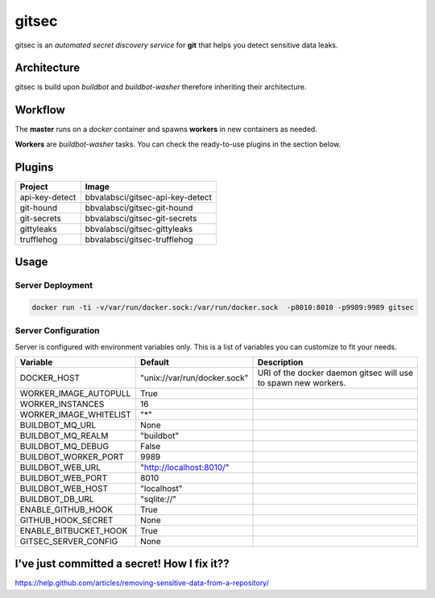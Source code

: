 gitsec
======

gitsec is an *automated secret discovery service* for **git** that helps you
detect sensitive data leaks.

.. image:: https://raw.githubusercontent.com/BBVA/gitsec/develop/docs/_static/logo-small.png
    :target: http://gitsec.readthedocs.org/


Architecture
------------

gitsec is build upon *buildbot* and *buildbot-washer* therefore inheriting
their architecture.


Workflow
--------


The **master** runs on a *docker* container and spawns **workers** in new
containers as needed.

**Workers** are *buildbot-washer* tasks. You can check the ready-to-use plugins
in the section below.


Plugins
-------

=============== =================================
Project         Image
=============== =================================
api-key-detect  bbvalabsci/gitsec-api-key-detect
git-hound       bbvalabsci/gitsec-git-hound
git-secrets     bbvalabsci/gitsec-git-secrets
gittyleaks      bbvalabsci/gitsec-gittyleaks
trufflehog      bbvalabsci/gitsec-trufflehog
=============== =================================


Usage
-----

Server Deployment
~~~~~~~~~~~~~~~~~

.. code-block:: bash

   docker run -ti -v/var/run/docker.sock:/var/run/docker.sock  -p8010:8010 -p9989:9989 gitsec


Server Configuration
~~~~~~~~~~~~~~~~~~~~

Server is configured with environment variables only. This is a list of
variables you can customize to fit your needs.


========================= ============================= =====================================
Variable                  Default                       Description
========================= ============================= =====================================
DOCKER_HOST               "unix://var/run/docker.sock"  URI of the docker daemon gitsec will use to spawn new workers.
WORKER_IMAGE_AUTOPULL     True
WORKER_INSTANCES          16
WORKER_IMAGE_WHITELIST    "*"
BUILDBOT_MQ_URL           None
BUILDBOT_MQ_REALM         "buildbot"
BUILDBOT_MQ_DEBUG         False
BUILDBOT_WORKER_PORT      9989
BUILDBOT_WEB_URL          "http://localhost:8010/"
BUILDBOT_WEB_PORT         8010
BUILDBOT_WEB_HOST         "localhost"
BUILDBOT_DB_URL           "sqlite://"
ENABLE_GITHUB_HOOK        True
GITHUB_HOOK_SECRET        None
ENABLE_BITBUCKET_HOOK     True
GITSEC_SERVER_CONFIG      None
========================= ============================= =====================================


I've just committed a secret! How I fix it??
--------------------------------------------

https://help.github.com/articles/removing-sensitive-data-from-a-repository/

